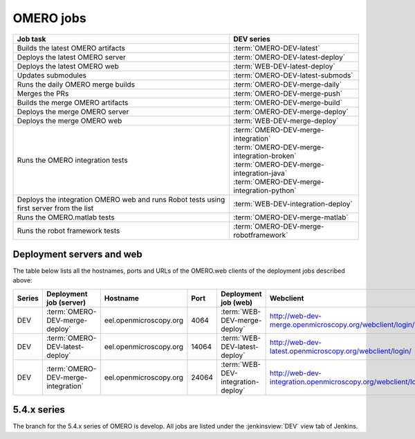 OMERO jobs
----------

.. list-table::
    :header-rows: 1

    -   * Job task
        * DEV series

    -   * Builds the latest OMERO artifacts
        * :term:`OMERO-DEV-latest`

    -   * Deploys the latest OMERO server
        * :term:`OMERO-DEV-latest-deploy`

    -   * Deploys the latest OMERO web
        * :term:`WEB-DEV-latest-deploy`

    -   * Updates submodules
        * :term:`OMERO-DEV-latest-submods`

    -   * Runs the daily OMERO merge builds
        * :term:`OMERO-DEV-merge-daily`

    -   * Merges the PRs
        * :term:`OMERO-DEV-merge-push`

    -   * Builds the merge OMERO artifacts
        * :term:`OMERO-DEV-merge-build`

    -   * Deploys the merge OMERO server
        * :term:`OMERO-DEV-merge-deploy`

    -   * Deploys the merge OMERO web
        * :term:`WEB-DEV-merge-deploy`

    -   * Runs the OMERO integration tests
        * | :term:`OMERO-DEV-merge-integration`
          | :term:`OMERO-DEV-merge-integration-broken`
          | :term:`OMERO-DEV-merge-integration-java`
          | :term:`OMERO-DEV-merge-integration-python`
       
    -   * Deploys the integration OMERO web and runs Robot tests using first server from the list
        * :term:`WEB-DEV-integration-deploy`

    -   * Runs the OMERO.matlab tests
        * :term:`OMERO-DEV-merge-matlab`

    -   * Runs the robot framework tests
        * :term:`OMERO-DEV-merge-robotframework`

.. _deployment_servers:

Deployment servers and web
^^^^^^^^^^^^^^^^^^^^^^^^^^

The table below lists all the hostnames, ports and URLs of the OMERO.web
clients of the deployment jobs described above:

.. list-table::
    :header-rows: 1
    :widths: 10,20,20,10,20,40

    -   * Series
        * Deployment job (server)
        * Hostname
        * Port
        * Deployment job (web)
        * Webclient

    -   * DEV
        * :term:`OMERO-DEV-merge-deploy`
        * eel.openmicroscopy.org
        * 4064
        * :term:`WEB-DEV-merge-deploy`
        * http://web-dev-merge.openmicroscopy.org/webclient/login/

    -   * DEV
        * :term:`OMERO-DEV-latest-deploy`
        * eel.openmicroscopy.org
        * 14064
        * :term:`WEB-DEV-latest-deploy`
        * http://web-dev-latest.openmicroscopy.org/webclient/login/

    -   * DEV
        * :term:`OMERO-DEV-merge-integration`
        * eel.openmicroscopy.org
        * 24064
        * :term:`WEB-DEV-integration-deploy`
        * http://web-dev-integration.openmicroscopy.org/webclient/login/


5.4.x series
^^^^^^^^^^^^

The branch for the 5.4.x series of OMERO is develop. All jobs are listed
under the :jenkinsview:`DEV` view tab of Jenkins.

.. glossary::

    :jenkinsjob:`OMERO-DEV-latest`

        This job builds the develop branch of OMERO with Ice 3.5 or 3.6

        #. |buildOMERO|
        #. |archiveOMEROartifacts|

        See :jenkinsjob:`the build graph <OMERO-DEV-latest/lastSuccessfulBuild/BuildGraph>`

    :jenkinsjob:`OMERO-DEV-latest-deploy`

        This job deploys the latest 5.4.x server (see
        :ref:`deployment_servers`)

    :jenkinsjob:`WEB-DEV-latest-deploy`

        This job deploys the latest 5.4.x webclient (see
        :ref:`deployment_servers`)

    :jenkinsjob:`OMERO-DEV-latest-submods`

        This job updates the submodules on the develop branch

        #. |updatesubmodules| and pushes the merge branch to
           :omero_scc_branch:`develop_latest_submodules`
        #. If the submodules are updated, opens a new PR or updates the
           existing develop submodules PR

    :jenkinsjob:`OMERO-DEV-merge-daily`

        This job triggers all the morning merge builds listed below

        #. Triggers :term:`OMERO-DEV-merge-push`
        #. Triggers :term:`OMERO-DEV-merge-build` and
           :term:`OMERO-DEV-merge-integration`
        #. Triggers :term:`OMERO-DEV-merge-deploy`
        #. Triggers :term:`WEB-DEV-merge-deploy`
        #. Triggers other downstream merge jobs

        See :jenkinsjob:`the build graph <OMERO-DEV-merge-daily/lastSuccessfulBuild/BuildGraph>`

    :jenkinsjob:`OMERO-DEV-merge-push`

        This job merges all the PRs opened against develop

        #. |merge|
        #. Pushes the branch to :omero_scc_branch:`develop/merge/daily`

    :jenkinsjob:`OMERO-DEV-merge-build`

        This matrix job builds the OMERO components with Ice 3.5 or 3.6

        #. Checks out :omero_scc_branch:`develop/merge/daily` 
        #. |buildOMERO| for each version of Ice
        #. |archiveOMEROartifacts|

    :jenkinsjob:`OMERO-DEV-merge-deploy`

        This job deploys the merge 5.4.x server (see
        :ref:`deployment_servers`)

    :jenkinsjob:`WEB-DEV-merge-deploy`

        This job deploys the merge 5.4.x web (see
        :ref:`deployment_servers`)

    :jenkinsjob:`OMERO-DEV-merge-integration`

        This job runs the integration tests of OMERO

        #. Checks out :omero_scc_branch:`develop/merge/daily` 
        #. Builds OMERO.server and starts it
        #. Runs the OMERO.java and OMERO.py integration tests
        #. Archives the results
        #. Triggers downstream collection jobs:
           :term:`OMERO-DEV-merge-integration-broken`,
           :term:`OMERO-DEV-merge-integration-java`,
           :term:`OMERO-DEV-merge-integration-python`

    :jenkinsjob:`OMERO-DEV-merge-integration-broken`

        This job collects the OMERO.java broken test results

        #. Receives TestNG results under
           :file:`components/tools/OmeroJava/target/reports/broken` from
           :term:`OMERO-DEV-merge-integration`,
        #. Generates TestNG report

    :jenkinsjob:`OMERO-DEV-merge-integration-java`

        This job collects the OMERO.java integration test results

        #. Receives TestNG results under
           :file:`components/tools/OmeroJava/target/reports/integration` from
           :term:`OMERO-DEV-merge-integration`,
        #. Generates TestNG report

    :jenkinsjob:`OMERO-DEV-merge-integration-python`

        This job collects the OMERO.py integration test results

        #. Receives pytest results under
           :file:`components/tools/OmeroPy/target/reports` from
           :term:`OMERO-DEV-merge-integration`,
        #. Generates pytest report

    :jenkinsjob:`WEB-DEV-integration-deploy`

        This job deploys the merge 5.4.x web (see
        :ref:`deployment_servers`)

    :jenkinsjob:`OMERO-DEV-merge-integration-Python27`

        This job runs Python integration tests of OMERO on Python 2.7

        #. Checks out :omero_scc_branch:`develop/merge/daily`
        #. Builds OMERO.server and starts it
        #. Runs the OMERO.py and OMERO.web integration tests
        #. Archives the results

    :jenkinsjob:`OMERO-DEV-merge-matlab`

        This job runs the OMERO.matlab tests

        #. Checks out :omero_scc_branch:`develop/merge/daily` 
        #. Collects the MATLAB artifacts from :term:`OMERO-DEV-merge-build`
        #. Runs the MATLAB unit tests under
           :file:`components/tools/OmeroM/test/unit` and collect the results

    :jenkinsjob:`OMERO-DEV-merge-robotframework`

        This job runs the robot framework tests of OMERO

        #. Checks out :omero_scc_branch:`develop/merge/daily` 
        #. Builds OMERO.server and starts it
        #. Runs the robot framework tests and collect the results
